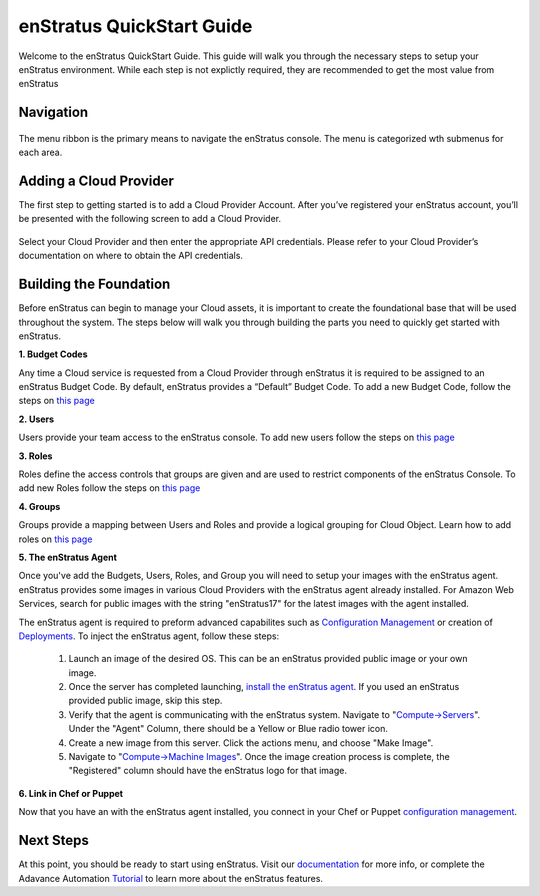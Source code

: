 --------------------------
enStratus QuickStart Guide
--------------------------

Welcome to the enStratus QuickStart Guide. This guide will walk you through the 
necessary steps to setup your enStratus environment. While each step is not explictly required, they are recommended to get the most value from enStratus

Navigation
~~~~~~~~~~

.. figure:: ./images/menu.png
   :height: 87px
   :width: 1125 px
   :scale: 75 %
   :alt: enStratus Menu
   :align: center

The menu ribbon is the primary means to navigate the enStratus console. The menu is categorized wth submenus for each area.

Adding a Cloud Provider
~~~~~~~~~~~~~~~~~~~~~~~

The first step to getting started is to add a Cloud Provider Account. After you’ve registered your enStratus account, you’ll be presented with the following screen to add a Cloud Provider.

.. figure:: ./images/add_provider.png
   :height: 907px
   :width: 1125 px
   :scale: 75 %
   :alt: Add Cloud Provider
   :align: center

Select your Cloud Provider and then enter the appropriate API credentials. Please refer to your Cloud Provider’s documentation on where to obtain the API credentials. 


Building the Foundation
~~~~~~~~~~~~~~~~~~~~~~~

Before enStratus can begin to manage your Cloud assets, it is important to create the foundational base that will be used throughout the system.
The steps below will walk you through building the parts you need to quickly get started with enStratus. 


**1. Budget Codes**

Any time a Cloud service is requested from a Cloud Provider through enStratus it is required to be assigned to an enStratus Budget Code. By default, enStratus provides a “Default” Budget Code. To add a new Budget Code, follow the steps on `this page <http://docs.enstratus.com/budget/budget_codes.html>`_

**2. Users**

Users provide your team access to the enStratus console. To add new users follow the steps on `this page <http://docs.enstratus.com/users/user_profile.html>`_

**3. Roles**

Roles define the access controls that groups are given and are used to restrict components of the enStratus Console. To add new Roles follow the steps on `this page <http://docs.enstratus.com/users/roles.html>`_

**4. Groups**

Groups provide a mapping between Users and Roles and provide a logical grouping for Cloud Object. Learn how to add roles on `this page <http://docs.enstratus.com/users/groups.html>`_

**5. The enStratus Agent**

Once you've add the Budgets, Users, Roles, and Group you will need to setup your images with the enStratus agent. enStratus provides some images in various Cloud Providers with the enStratus agent already installed.
For Amazon Web Services, search for public images with the string "enStratus17" for the latest images with the agent installed.

The enStratus agent is required to preform advanced capabilites such as `Configuration Management <http://docs.enstratus.com/configuration_management/configuration_management.html>`_ or creation of `Deployments <http://automation.enstratus.com/>`_. To inject the enStratus agent, follow these steps:

  #. Launch an image of the desired OS. This can be an enStratus provided public image or your own image.
  #. Once the server has completed launching, `install the enStratus agent <http://agent.enstratus.com/>`_. If you used an enStratus provided public image, skip this step. 
  #. Verify that the agent is communicating with the enStratus system. Navigate to "`Compute->Servers <https://cloud.enstratus.com/page/1/infrastructure-servers.jsp>`_". Under the "Agent" Column, there should be a Yellow or Blue radio tower icon.
  #. Create a new image from this server. Click the actions menu, and choose "Make Image".
  #. Navigate to "`Compute->Machine Images <https://cloud.enstratus.com/page/1/infrastructure-images.jsp>`_". Once the image creation process is complete, the "Registered" column should have the enStratus logo for that image.

**6. Link in Chef or Puppet**

Now that you have an with the enStratus agent installed, you connect in your Chef or Puppet `configuration management <http://docs.enstratus.com/configuration_management/configuration_management.html>`_.  


Next Steps
~~~~~~~~~~

At this point, you should be ready to start using enStratus. Visit our `documentation <http://docs.enstratus.com/>`_ for more info, or complete the Adavance Automation `Tutorial <http://tutorials.enstratus.com/wordpressdemo/wordpressdemo.html>`_ to learn more about the enStratus features.


  
